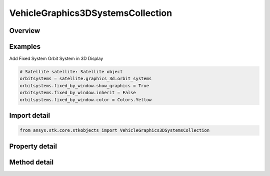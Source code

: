 VehicleGraphics3DSystemsCollection
==================================

.. py:class:: ansys.stk.core.stkobjects.VehicleGraphics3DSystemsCollection

   List of Systems.

.. py:currentmodule:: VehicleGraphics3DSystemsCollection

Overview
--------

.. tab-set::

    .. tab-item:: Methods
        
        .. list-table::
            :header-rows: 0
            :widths: auto

            * - :py:attr:`~ansys.stk.core.stkobjects.VehicleGraphics3DSystemsCollection.item`
              - Given an index, returns an element in the collection.
            * - :py:attr:`~ansys.stk.core.stkobjects.VehicleGraphics3DSystemsCollection.remove_at`
              - Remove an element from the collection using specified index.
            * - :py:attr:`~ansys.stk.core.stkobjects.VehicleGraphics3DSystemsCollection.remove_all`
              - Remove all elements from the collection.
            * - :py:attr:`~ansys.stk.core.stkobjects.VehicleGraphics3DSystemsCollection.add`
              - Add a new element to the collection.
            * - :py:attr:`~ansys.stk.core.stkobjects.VehicleGraphics3DSystemsCollection.contains`
              - Check whether the given frame is already in the list.
            * - :py:attr:`~ansys.stk.core.stkobjects.VehicleGraphics3DSystemsCollection.remove`
              - Remove a system by name.

    .. tab-item:: Properties
        
        .. list-table::
            :header-rows: 0
            :widths: auto

            * - :py:attr:`~ansys.stk.core.stkobjects.VehicleGraphics3DSystemsCollection.count`
              - Return the number of elements in a collection.
            * - :py:attr:`~ansys.stk.core.stkobjects.VehicleGraphics3DSystemsCollection._new_enum`
              - Return an enumerator that can iterate through the collection.
            * - :py:attr:`~ansys.stk.core.stkobjects.VehicleGraphics3DSystemsCollection.supported_systems`
              - Return a list of element types that can be added to the collection.
            * - :py:attr:`~ansys.stk.core.stkobjects.VehicleGraphics3DSystemsCollection.inertial_by_window`
              - Get the Inertial By Window System.
            * - :py:attr:`~ansys.stk.core.stkobjects.VehicleGraphics3DSystemsCollection.fixed_by_window`
              - Get the Fixed By Window System.



Examples
--------

Add Fixed System Orbit System in 3D Display

.. code-block:: python

    # Satellite satellite: Satellite object
    orbitsystems = satellite.graphics_3d.orbit_systems
    orbitsystems.fixed_by_window.show_graphics = True
    orbitsystems.fixed_by_window.inherit = False
    orbitsystems.fixed_by_window.color = Colors.Yellow


Import detail
-------------

.. code-block:: python

    from ansys.stk.core.stkobjects import VehicleGraphics3DSystemsCollection


Property detail
---------------

.. py:property:: count
    :canonical: ansys.stk.core.stkobjects.VehicleGraphics3DSystemsCollection.count
    :type: int

    Return the number of elements in a collection.

.. py:property:: _new_enum
    :canonical: ansys.stk.core.stkobjects.VehicleGraphics3DSystemsCollection._new_enum
    :type: EnumeratorProxy

    Return an enumerator that can iterate through the collection.

.. py:property:: supported_systems
    :canonical: ansys.stk.core.stkobjects.VehicleGraphics3DSystemsCollection.supported_systems
    :type: list

    Return a list of element types that can be added to the collection.

.. py:property:: inertial_by_window
    :canonical: ansys.stk.core.stkobjects.VehicleGraphics3DSystemsCollection.inertial_by_window
    :type: VehicleGraphics3DSystemsSpecialElement

    Get the Inertial By Window System.

.. py:property:: fixed_by_window
    :canonical: ansys.stk.core.stkobjects.VehicleGraphics3DSystemsCollection.fixed_by_window
    :type: VehicleGraphics3DSystemsSpecialElement

    Get the Fixed By Window System.


Method detail
-------------


.. py:method:: item(self, index: int) -> VehicleGraphics3DSystemsElement
    :canonical: ansys.stk.core.stkobjects.VehicleGraphics3DSystemsCollection.item

    Given an index, returns an element in the collection.

    :Parameters:

    **index** : :obj:`~int`

    :Returns:

        :obj:`~VehicleGraphics3DSystemsElement`


.. py:method:: remove_at(self, index: int) -> None
    :canonical: ansys.stk.core.stkobjects.VehicleGraphics3DSystemsCollection.remove_at

    Remove an element from the collection using specified index.

    :Parameters:

    **index** : :obj:`~int`

    :Returns:

        :obj:`~None`

.. py:method:: remove_all(self) -> None
    :canonical: ansys.stk.core.stkobjects.VehicleGraphics3DSystemsCollection.remove_all

    Remove all elements from the collection.

    :Returns:

        :obj:`~None`

.. py:method:: add(self, system_name: str) -> VehicleGraphics3DSystemsElement
    :canonical: ansys.stk.core.stkobjects.VehicleGraphics3DSystemsCollection.add

    Add a new element to the collection.

    :Parameters:

    **system_name** : :obj:`~str`

    :Returns:

        :obj:`~VehicleGraphics3DSystemsElement`


.. py:method:: contains(self, system_name: str) -> bool
    :canonical: ansys.stk.core.stkobjects.VehicleGraphics3DSystemsCollection.contains

    Check whether the given frame is already in the list.

    :Parameters:

    **system_name** : :obj:`~str`

    :Returns:

        :obj:`~bool`



.. py:method:: remove(self, system_name: str) -> None
    :canonical: ansys.stk.core.stkobjects.VehicleGraphics3DSystemsCollection.remove

    Remove a system by name.

    :Parameters:

    **system_name** : :obj:`~str`

    :Returns:

        :obj:`~None`

